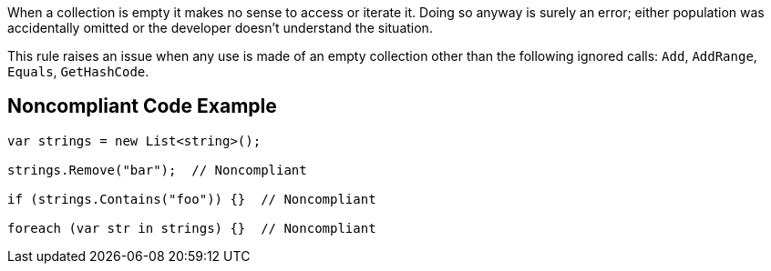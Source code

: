 When a collection is empty it makes no sense to access or iterate it. Doing so anyway is surely an error; either population was accidentally omitted or the developer doesn't understand the situation.


This rule raises an issue when any use is made of an empty collection other than the following ignored calls: ``++Add++``, ``++AddRange++``, ``++Equals++``, ``++GetHashCode++``.

== Noncompliant Code Example

----
var strings = new List<string>();

strings.Remove("bar");  // Noncompliant

if (strings.Contains("foo")) {}  // Noncompliant

foreach (var str in strings) {}  // Noncompliant
----

